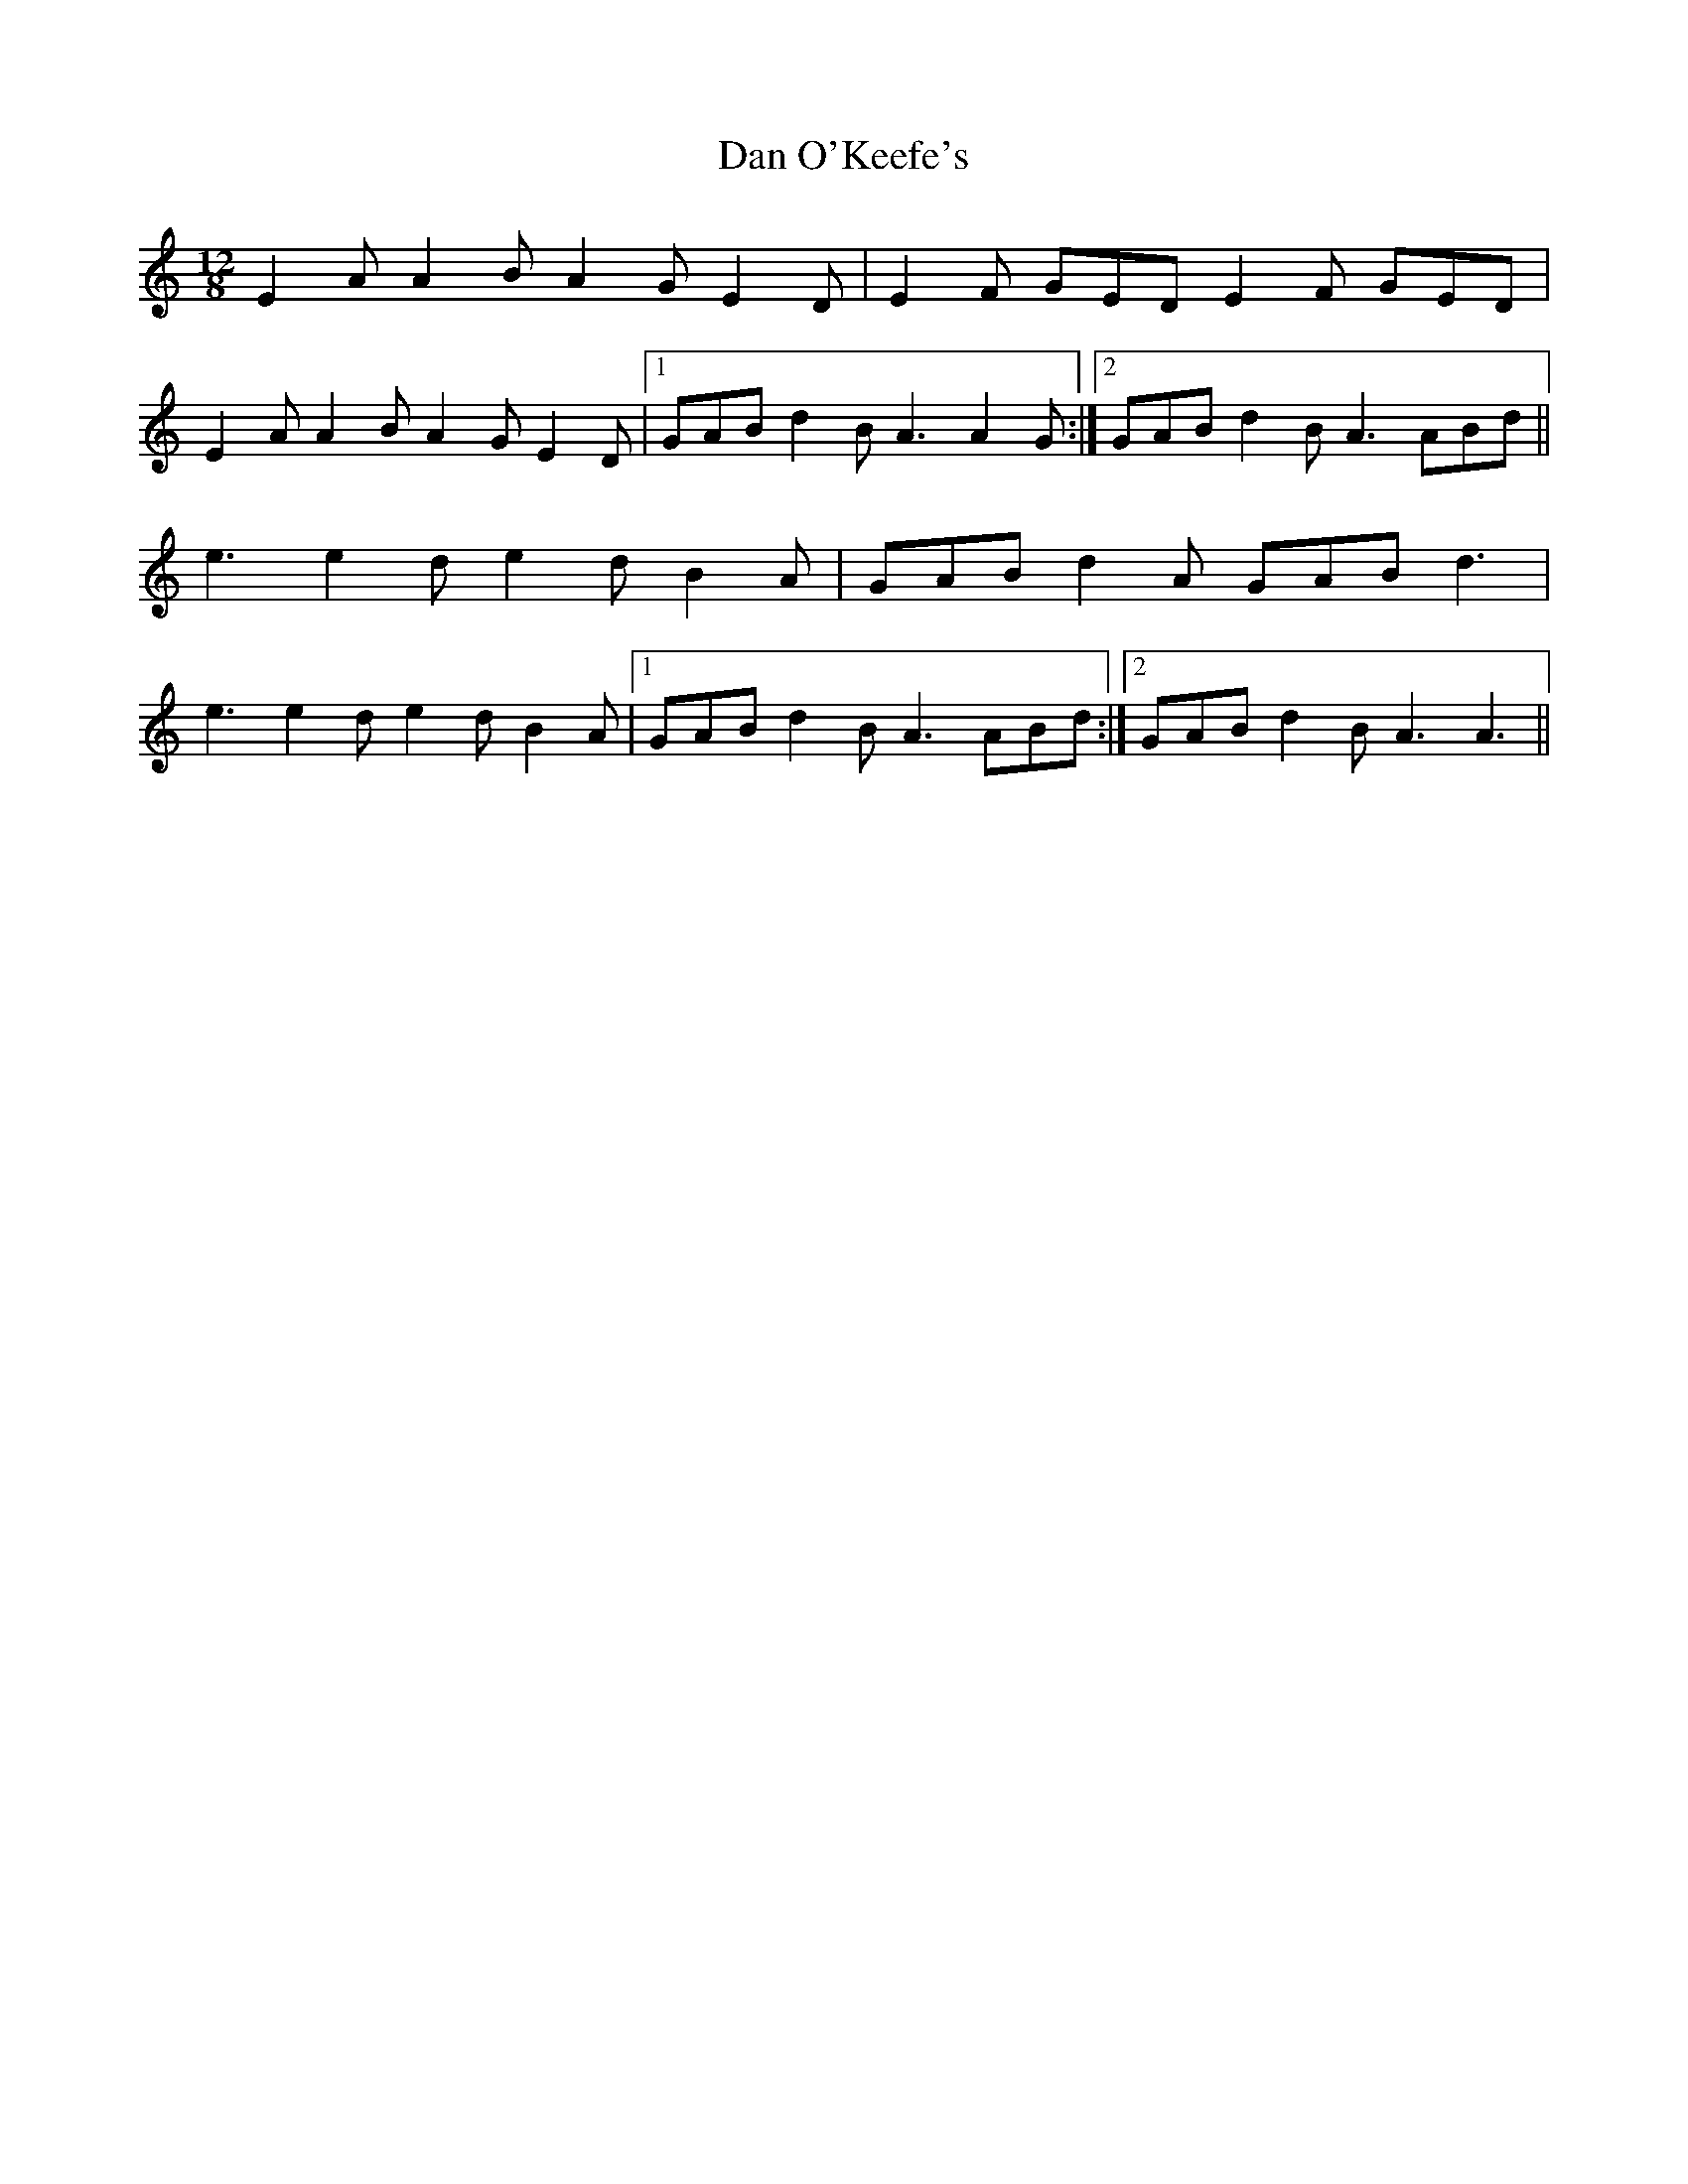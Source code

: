 X: 9250
T: Dan O'Keefe's
R: slide
M: 12/8
K: Aminor
E2 A A2 B A2 G E2 D|E2 F GED E2 F GED|
E2 A A2 B A2G E2 D|1 GAB d2 B A3 A2 G:|2 GAB d2 B A3 ABd||
e3 e2 d e2 d B2 A|GAB d2 A GAB d3|
e3 e2 d e2 d B2 A|1 GAB d2 B A3 ABd:|2 GAB d2 B A3 A3||

